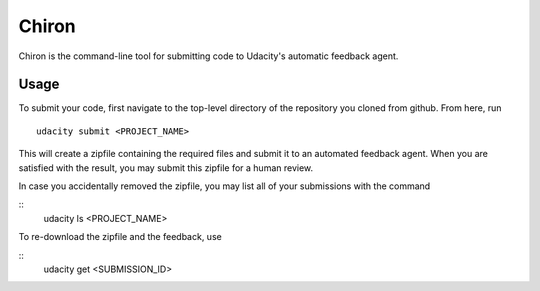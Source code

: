 ==============
Chiron
==============

Chiron is the command-line tool for submitting code to Udacity's automatic feedback agent.

Usage
---------

To submit your code, first navigate to the top-level directory of the repository you cloned from github.  From here, run
::
    udacity submit <PROJECT_NAME>

This will create a zipfile containing the required files and submit it to an automated feedback agent.  When you are  satisfied with the result, you may submit this zipfile for a human review.

In case you accidentally removed the zipfile, you may list all of your submissions with the command

::
    udacity ls <PROJECT_NAME>

To re-download the zipfile and the feedback, use

::
    udacity get <SUBMISSION_ID>


